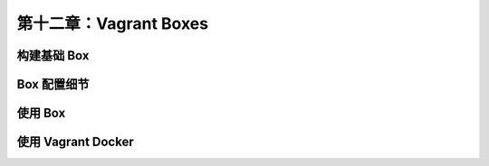 *************************************************************
第十二章：Vagrant Boxes
*************************************************************

构建基础 Box
===============================

Box 配置细节
===============================

使用 Box
===============================

使用 Vagrant Docker
===============================
